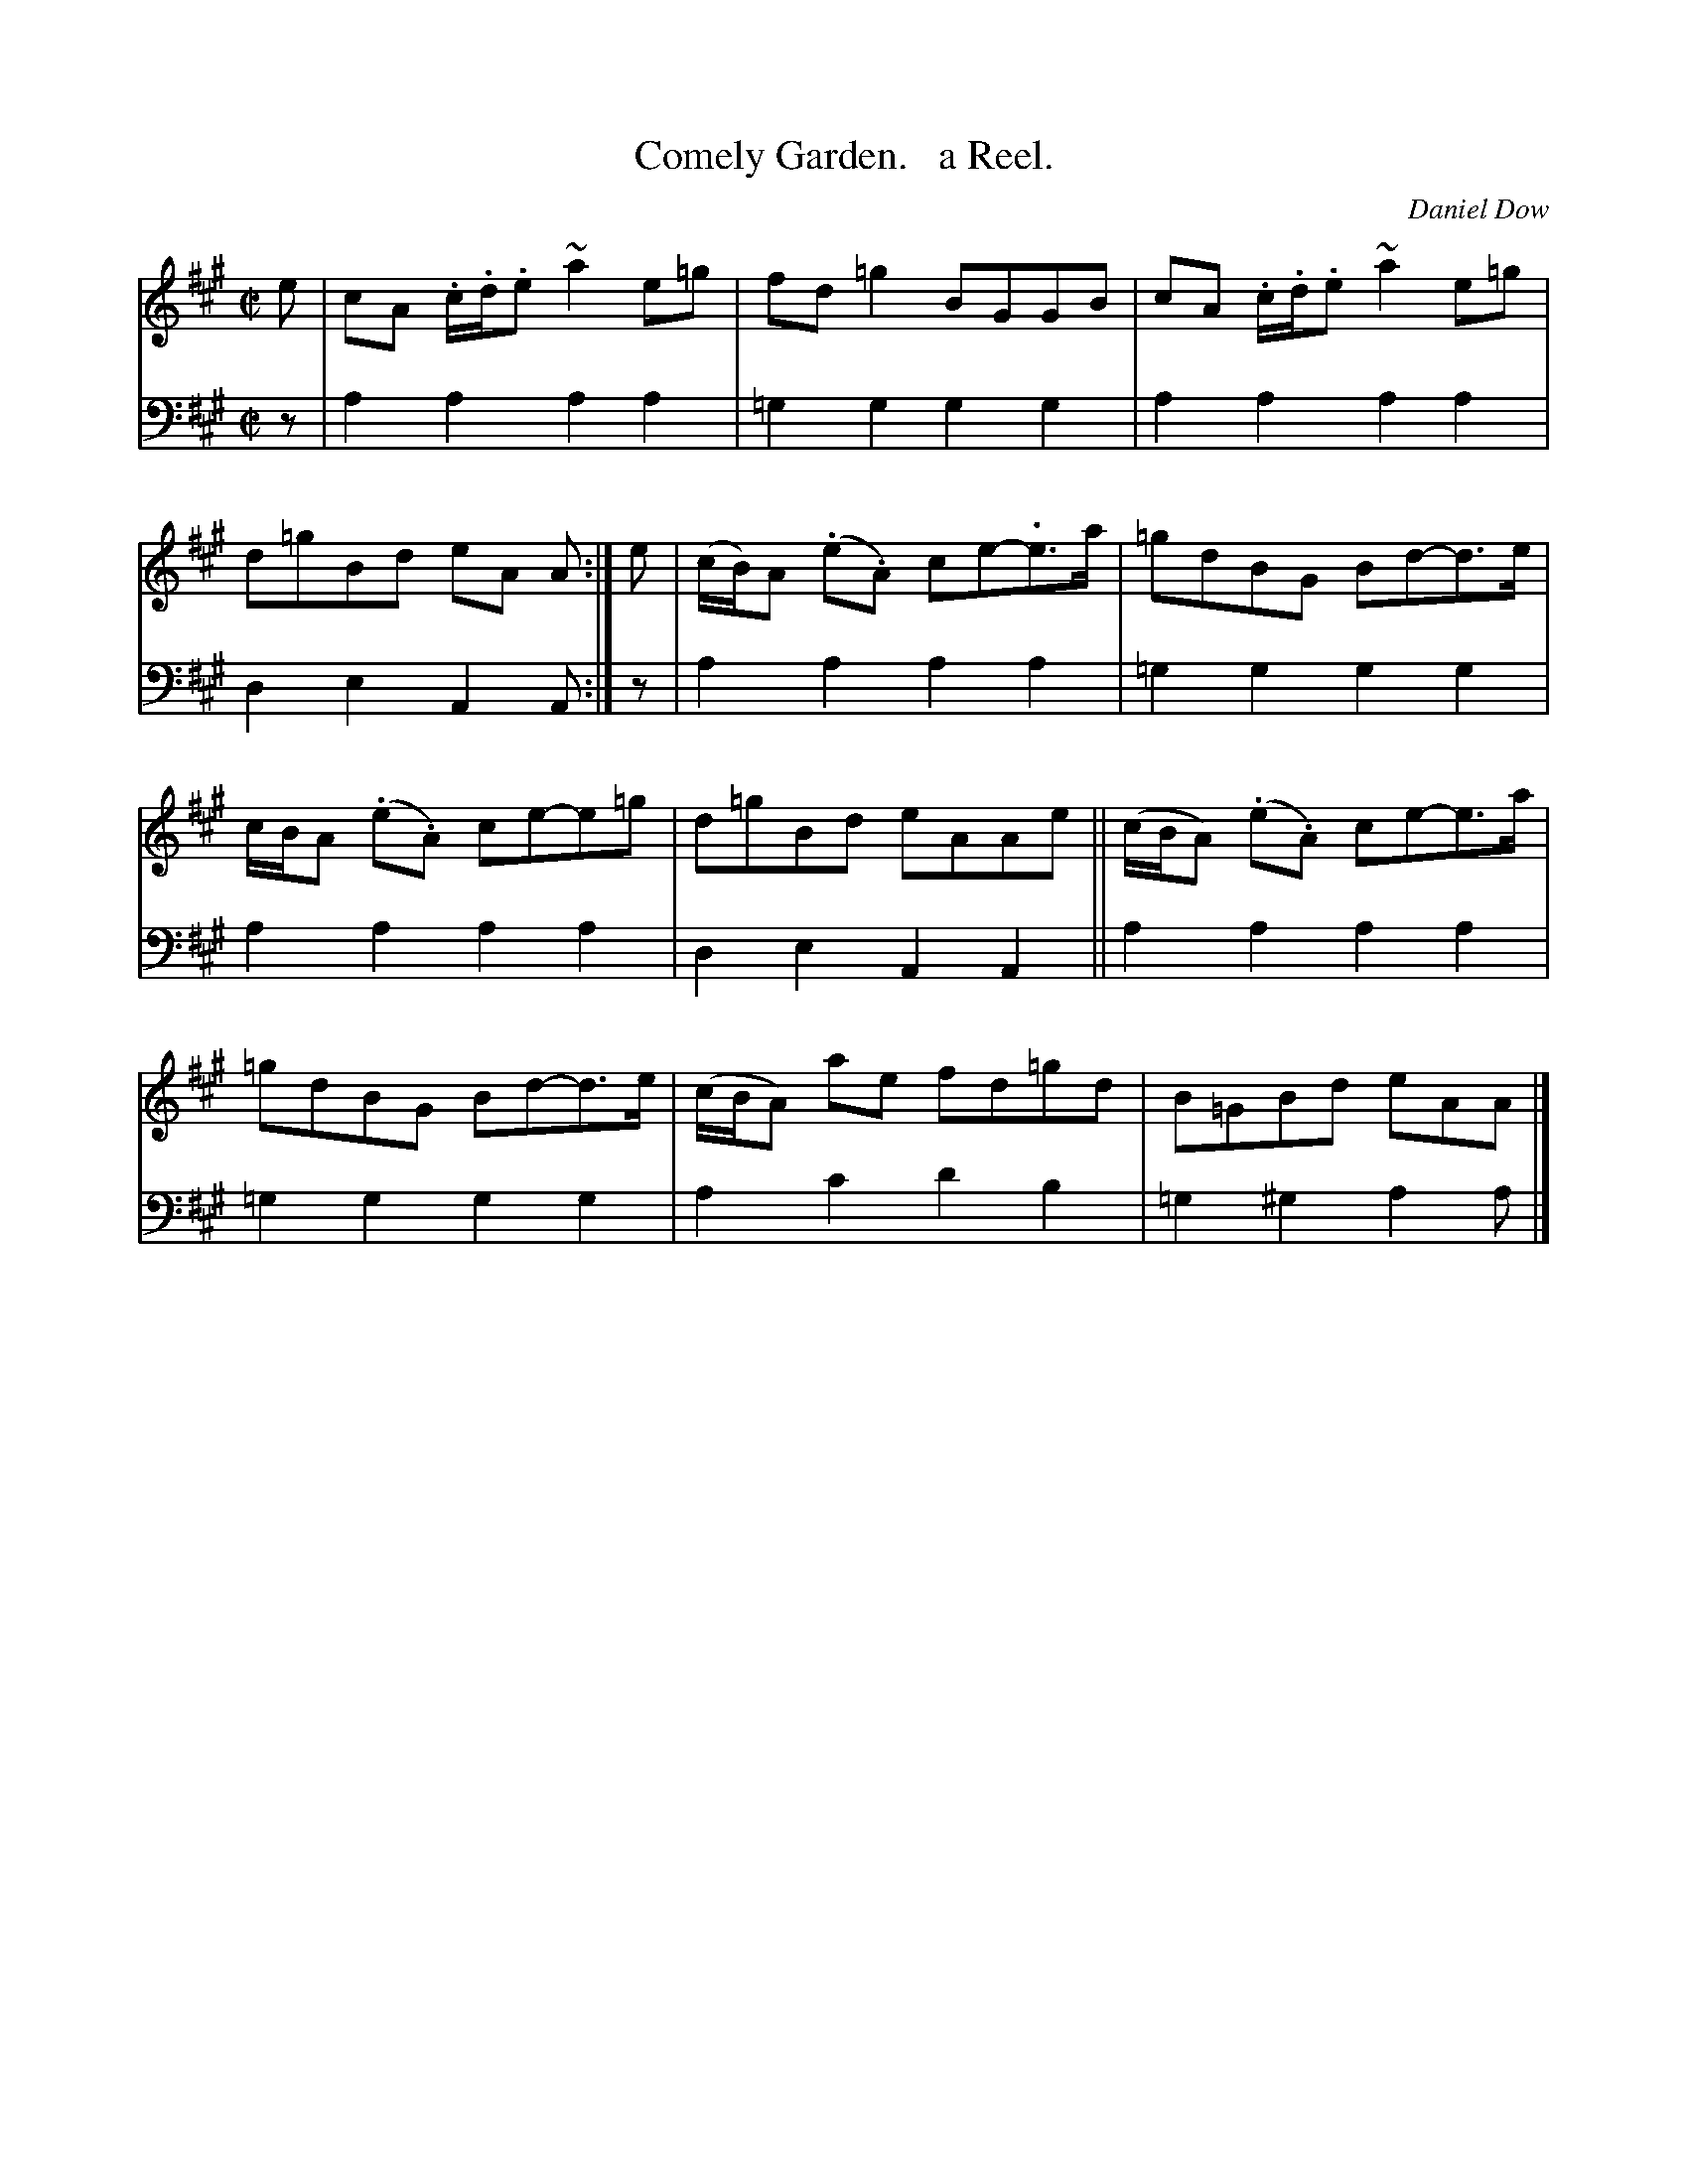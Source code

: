 X: 3243
T: Comely Garden.   a Reel.
C: Daniel Dow
%R: reel
B: Niel Gow & Sons "Complete Repository" v.3 p.24 #3
Z: 2021 John Chambers <jc:trillian.mit.edu>
N: The first 3 notes of bar 7 should probably be slurred, too.
M: C|
L: 1/8
K: A
% - - - - - - - - - -
V: 1 staves=2
e |\
cA .c/.d/.e ~a2e=g | fd=g2 BGGB | cA .c/.d/.e ~a2e=g | d=gBd eA A :| e | (c/B/)A (.e.A) ce-.e>a | =gdBG Bd-d>e |
c/B/A (.e.A) ce-e=g | d=gBd eAAe || (c/B/A) (.e.A) ce-e>a | =gdBG Bd-d>e | (c/B/A) ae fd=gd | B=GBd eAA |]
% - - - - - - - - - -
V: 2 clef=bass middle=d
z |\
a2a2 a2a2 | =g2g2 g2g2 | a2a2 a2a2 | d2e2 A2A :| z | a2a2 a2a2 | =g2g2 g2g2 |
a2a2 a2a2 | d2e2 A2A2 || a2a2 a2a2 | =g2g2 g2g2 | a2c'2 d'2b2 | =g2^g2 a2a |]
